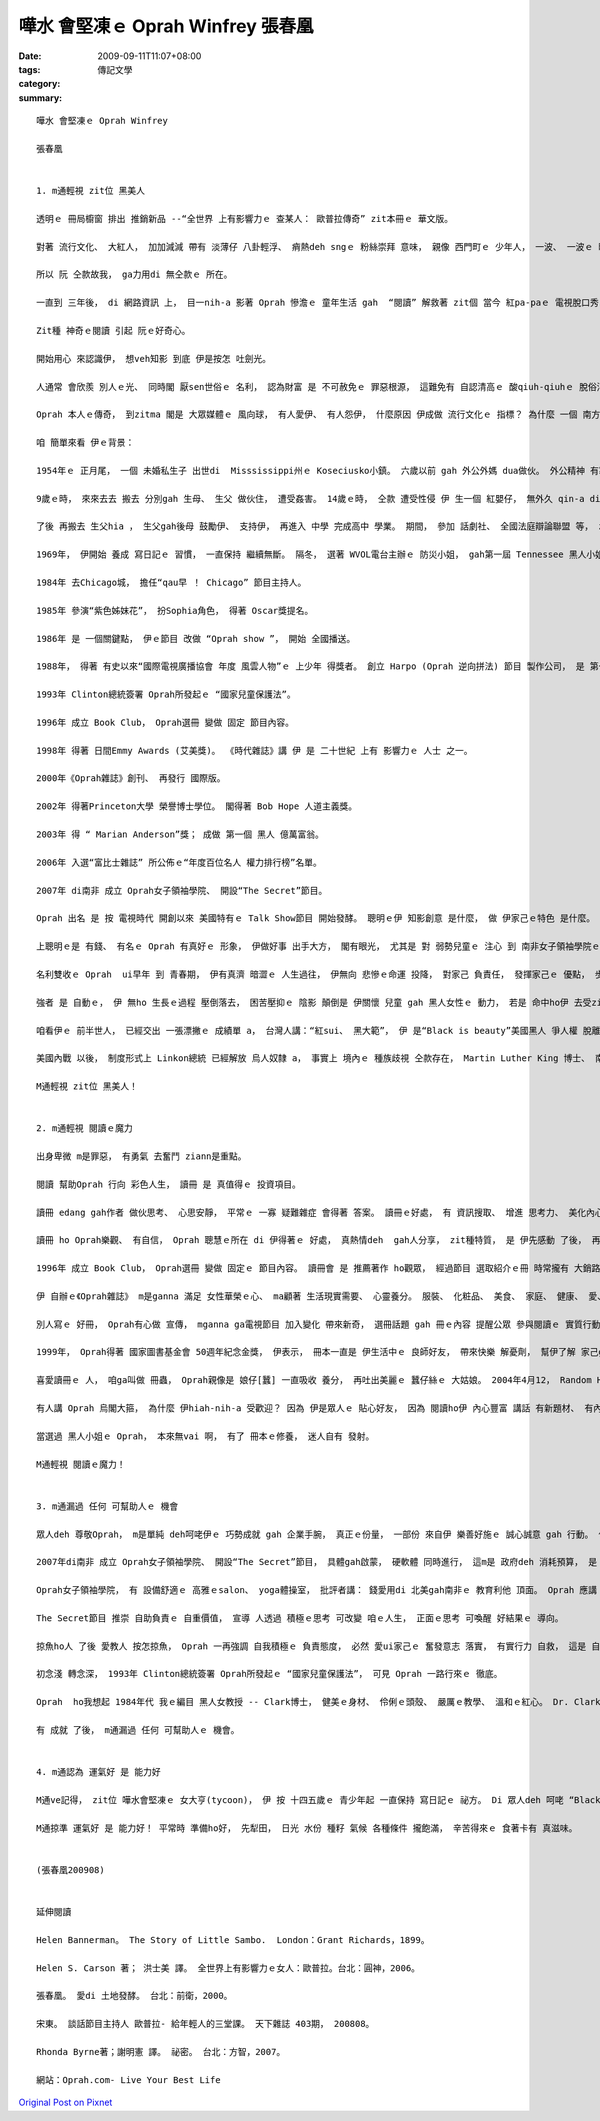 嘩水 會堅凍ｅ Oprah Winfrey  張春凰
############################################

:date: 2009-09-11T11:07+08:00
:tags: 
:category: 傳記文學
:summary: 


:: 

  嘩水 會堅凍ｅ Oprah Winfrey

  張春凰


  1. m通輕視 zit位 黑美人

  透明ｅ 冊局櫥窗 排出 推銷新品 --“全世界 上有影響力ｅ 查某人： 歐普拉傳奇” zit本冊ｅ 華文版。

  對著 流行文化、 大紅人， 加加減減 帶有 淡薄仔 八卦輕浮、 痟熱deh sngｅ 粉絲崇拜 意味， 親像 西門町ｅ 少年人， 一波、 一波ｅ 時行打扮， 無論是 服裝穿插、 飲食習性、 肢體行為， 有時會  感覺 拋過時 gah 嘩主流ｅ 價值觀ｅ 大衝突。 同時產生 due人起舞， 喪失自我 gah 無惜福ｅ 罪惡感。

  所以 阮 仝款故我， ga力用di 無仝款ｅ 所在。

  一直到 三年後， di 網路資訊 上， 目一nih-a 影著 Oprah 慘澹ｅ 童年生活 gah  “閱讀” 解救著 zit個 當今 紅pa-paｅ 電視脫口秀 來自南方ｅ Oprah小姐。

  Zit種 神奇ｅ閱讀 引起 阮ｅ好奇心。

  開始用心 來認識伊， 想veh知影 到底 伊是按怎 吐劍光。

  人通常 會欣羨 別人ｅ光、 同時閣 厭sen世俗ｅ 名利， 認為財富 是 不可赦免ｅ 罪惡根源， 這難免有 自認清高ｅ 酸qiuh-qiuhｅ 脫俗消極。 Di 正常ｅ路道 上 有名有利 m是罪惡， 有理想 ziann是 重點。

  Oprah 本人ｅ傳奇， 到zitma 閣是 大眾媒體ｅ 風向球， 有人愛伊、 有人怨伊， 什麼原因 伊成做 流行文化ｅ 指標？ 為什麼 一個 南方底層ｅ 黑人私生子， 親像 一隻 vai鴨仔 一登天 變做 高貴ｅ 黑天鵝？

  咱 簡單來看 伊ｅ背景：

  1954年ｅ 正月尾， 一個 未婚私生子 出世di  Misssissippi州ｅ Koseciusko小鎮。 六歲以前 gah 外公外媽 dua做伙。 外公精神 有寡凸槌 di厝內 若一粒 無定時ｅ 炸彈， 不管 外媽、 zo孫仔， 出手粗魯ｅ 拍打， 時常 ho zit間厝內ｅ 老幼 驚gah pi-pi-cuah。

  9歲ｅ時， 來來去去 搬去 分別gah 生母、 生父 做伙住， 遭受姦害。 14歲ｅ時， 仝款 遭受性侵 伊 生一個 紅嬰仔， 無外久 qin-a diorh 翹去a。

  了後 再搬去 生父hia ， 生父gah後母 鼓勵伊、 支持伊， 再進入 中學 完成高中 學業。 期間， 參加 話劇社、 全國法庭辯論聯盟 等， zit時ｅ伊 人緣真好， 伊ma當選做 全國白宮青少年會議ｅ 二個代表 之一。

  1969年， 伊開始 養成 寫日記ｅ 習慣， 一直保持 繼續無斷。 隔冬， 選著 WVOL電台主辦ｅ 防災小姐， gah第一屆 Tennessee 黑人小姐。 二冬後 高中畢業 得著Tennessee州立大學 獎學金。 Nashville WVOL電台 請伊做 週末新聞 主播， 伊是 美國播報史 第一個 上少年ｅ 非裔報導員。

  1984年 去Chicago城， 擔任“qau早 ！ Chicago” 節目主持人。

  1985年 參演“紫色姊妺花”， 扮Sophia角色， 得著 Oscar獎提名。

  1986年 是 一個關鍵點， 伊ｅ節目 改做 “Oprah show ”， 開始 全國播送。

  1988年， 得著 有史以來“國際電視廣播協會 年度 風雲人物”ｅ 上少年 得獎者。 創立 Harpo (Oprah 逆向拼法) 節目 製作公司， 是 第一個 黑人女性頭家。

  1993年 Clinton總統簽署 Oprah所發起ｅ “國家兒童保護法”。

  1996年 成立 Book Club， Oprah選冊 變做 固定 節目內容。

  1998年 得著 日間Emmy Awards (艾美獎)。 《時代雜誌》講 伊 是 二十世紀 上有 影響力ｅ 人士 之一。

  2000年《Oprah雜誌》創刊、 再發行 國際版。

  2002年 得著Princeton大學 榮譽博士學位。 閣得著 Bob Hope 人道主義獎。

  2003年 得 “ Marian Anderson”獎； 成做 第一個 黑人 億萬富翁。

  2006年 入選“富比士雜誌” 所公佈ｅ“年度百位名人 權力排行榜”名單。

  2007年 di南非 成立 Oprah女子領袖學院、 開設“The Secret”節目。

  Oprah 出名 是 按 電視時代 開創以來 美國特有ｅ Talk Show節目 開始發酵。 聰明ｅ伊 知影創意 是什麼， 做 伊家己ｅ特色 是什麼。 伊ｅ節目 全球 一禮拜 有數千萬人 收看， 廣告收入 可觀， 加上 伊qau 投資理財， 錢絞錢 事業 愈做愈大， 名聲 lu來lu透， 身邊吸引 真濟人才。

  上聰明ｅ是 有錢、 有名ｅ Oprah 有真好ｅ 形象， 伊做好事 出手大方， 閣有眼光， 尤其是 對 弱勢兒童ｅ 注心 到 南非女子領袖學院ｅ 創辦， 使得 伊 講一句話， 全世界 攏會pah-ga-ciunn [打噴嚏]， 動能擴散ｅ 影響度 無輸 美國總統 gah  任何 Hollywood大明星。

  名利雙收ｅ Oprah  ui早年 到 青春期， 伊有真濟 暗澀ｅ 人生過往， 伊無向 悲慘ｅ命運 投降， 對家己 負責任， 發揮家己ｅ 優點， 步步用心 珍惜 難得ｅ機會， 或者是 專精神 用心開創 成功之路。

  強者 是 自動ｅ， 伊 無ho 生長ｅ過程 壓倒落去， 困苦壓抑ｅ 陰影 顛倒是 伊關懷 兒童 gah 黑人女性ｅ 動力， 若是 命中ho伊 去受zia-ｅ苦難， 苦汁ｅ吞腹， 有智慧ｅ人 經常會 ga轉變。

  咱看伊ｅ 前半世人， 已經交出 一張漂撇ｅ 成績單 a， 台灣人講：“紅sui、 黑大範”， 伊 是“Black is beauty”美國黑人 爭人權 脫離 “Negro” 烏奴鬼身份ｅ 優秀典範。

  美國內戰 以後， 制度形式上 Linkon總統 已經解放 烏人奴隸 a， 事實上 境內ｅ 種族歧視 仝款存在， Martin Luther King 博士、 南方書寫作家、 gah 濟濟無名ｅ 男女 參與著 爭取人權ｅ 運動， ui Bush總統 延用 非裔才女-- Rice做國務卿， 到2008年 第一位 非裔總統 – Obama 做白宮ｅ主人， 這是一條 真長ｅ路途， Oprah講過 m愛去cap政治， di政治之外 咱可 加減看出 Oprah 運用媒體力 按怎拚勢 di文化軟體ｅ 經營頂面。

  M通輕視 zit位 黑美人！


  2. m通輕視 閱讀ｅ魔力

  出身卑微 m是罪惡， 有勇氣 去奮鬥 ziann是重點。

  閱讀 幫助Oprah 行向 彩色人生， 讀冊 是 真值得ｅ 投資項目。

  讀冊 edang gah作者 做伙思考、 心思安靜， 平常ｅ 一寡 疑難雜症 會得著 答案。 讀冊ｅ好處， 有 資訊搜取、 增進 思考力、 美化內心 兼顧 美容健身， 當然 可循序 會知影 存在 di Oprah頭殼內ｅ 思維， ui 抽象 化做行動， 變做財富  歡喜甘願 去幫助人ｅ 所有ｅ祕密。

  讀冊 ho Oprah樂觀、 有自信， Oprah 聰慧ｅ所在 di 伊得著ｅ 好處， 真熱情deh  gah人分享， zit種特質， 是 伊先感動 了後， 再放送ho  觀眾、讀者ｅ 力gah光。

  1996年 成立 Book Club， Oprah選冊 變做 固定ｅ 節目內容。 讀冊會 是 推薦著作 ho觀眾， 經過節目 選取紹介ｅ冊 時常攏有 大銷路， 使得冊商 歡頭喜面， 甚至 Oprah 被奉稱做 美國讀冊ｅ 文藝復興ｅ 救世主。

  伊 自辦ｅ《Oprah雜誌》 m是ganna 滿足 女性華榮ｅ心、 ma顧著 生活現實需要、 心靈養分。 服裝、 化粧品、 美食、 家庭、 健康、 愛、 友情、 性gah 約會、 創造力、 自由、 冒險 等 主題gah專欄。

  別人寫ｅ 好冊， Oprah有心做 宣傳， mganna ga電視節目 加入變化 帶來新奇， 選冊話題 gah 冊ｅ內容 提醒公眾 參與閱讀ｅ 實質行動。 Di節目 公開 入選佳作 之前， 一箱一箱ｅ 冊 貼著封條 會 事先送去 圖冊館， 條仔頂面  注明：“m通拍開， 愛到……”。 Zit款親像 嘉年華ｅ 探索心靈， 變做 期待歡喜ｅ 全民閱讀 連結運動。

  1999年， Oprah得著 國家圖書基金會 50週年紀念金獎， 伊表示， 冊本一直是 伊生活中ｅ 良師好友， 帶來快樂 解憂劑， 幫伊了解 家己gah外在ｅ  世界。

  喜愛讀冊ｅ 人， 咱ga叫做 冊蟲， Oprah親像是 娘仔[蠶] 一直吸收 養分， 再吐出美麗ｅ 蠶仔絲ｅ 大姑娘。 2004年4月12， Random House  di 《紐約時報》 刊一則 全版廣告：“多謝你！ Oprah！”， 感謝伊 多年來 為“ 冊本、 作家 gah 讀者”盡心付出ｅ 感激。

  有人講 Oprah 烏閣大箍， 為什麼 伊hiah-nih-a 受歡迎？ 因為 伊是眾人ｅ 貼心好友， 因為 閱讀ho伊 內心豐富 講話 有新題材、 有內容，  而且 接近有 面面看顧ｅ 功能， 按呢， 無形中 鬱卒ｅ國民 有一個 心靈ｅ 寄託gah安慰， 國家教育體制 以外， 一個 吸引人心ｅ 閱讀力量 deh形成， 同時 改變 電視 小報 八卦雜誌 ho咱看了 會掠狂ｅ 印象。

  當選過 黑人小姐ｅ Oprah， 本來無vai 啊， 有了 冊本ｅ修養， 迷人自有 發射。

  M通輕視 閱讀ｅ魔力！


  3. m通漏過 任何 可幫助人ｅ 機會

  眾人deh 尊敬Oprah， m是單純 deh呵咾伊ｅ 巧勢成就 gah 企業手腕， 真正ｅ份量， 一部份 來自伊 樂善好施ｅ 誠心誠意 gah 行動。 伊一向攏 強調自助、 天助 ， 以 家己生長期ｅ 遭遇， 將心比心 來幫助 可憐人， 自助以外 伊發揮 人助ｅ 實際行動。

  2007年di南非 成立 Oprah女子領袖學院、 開設“The Secret”節目， 具體gah啟蒙， 硬軟體 同時進行， 這m是 政府deh 消耗預算， 是 個人ｅ願力。

  Oprah女子領袖學院， 有 設備舒適ｅ 高雅ｅsalon、 yoga體操室， 批評者講： 錢愛用di 北美gah南非ｅ 教育利他 頂面。 Oprah 應講： 美好ｅ環境 可激發 未來 非洲領袖ｅ 偉大心胸。

  The Secret節目 推崇 自助負責ｅ 自重價值， 宣導 人透過 積極ｅ思考 可改變 咱ｅ人生， 正面ｅ思考 可喚醒 好結果ｅ 導向。

  掠魚ho人 了後 愛教人 按怎掠魚， Oprah 一再強調 自我積極ｅ 負責態度， 必然 愛ui家己ｅ 奮發意志 落實， 有實行力 自救， 這是 自愛自重， 無按呢， 去qiu一個 若殭屍ｅ人， 有路用 嗎？

  初念淺 轉念深， 1993年 Clinton總統簽署 Oprah所發起ｅ “國家兒童保護法”， 可見 Oprah 一路行來ｅ 徹底。

  Oprah  ho我想起 1984年代 我ｅ編目 黑人女教授 -- Clark博士， 健美ｅ身材、 伶俐ｅ頭殼、 嚴厲ｅ教學、 溫和ｅ紅心。 Dr. Clark 無疑是 美國黑人 奮鬥史ｅ 一個 小縮影。 Oprah心靈 一直kng著 zit個傳統。

  有 成就 了後， m通漏過 任何 可幫助人ｅ 機會。


  4. m通認為 運氣好 是 能力好

  M通ve記得， zit位 嘩水會堅凍ｅ 女大亨(tycoon)， 伊 按 十四五歲ｅ 青少年起 一直保持 寫日記ｅ 祕方。 Di 眾人deh 呵咾 “Black is bright”ｅ 富翁、 女王、 聖母ｅ 叫聲中， 伊代表著 美國精神ｅ 一部份， 時常 伊去名校 開課、 演講， 一張 大學文憑 已經 無算什麼， 請問 一個 博士學位 愛讀幾冬？ Oprah 二三十冬di 廣大ｅ 社會大學， 面對大眾 開啟一條  壯觀大道， ui無到有， 伊 樂觀進取、 認真拍拚， 不時diorh deh 演練gah設想， 成名了後， 伊知影 馬太效應， ho 好ｅ 閣卡好， 巧利柔情， 是 伊 腳踏實地ｅ 經營， m是 天公伯仔 ui 天撥落來ｅ 好運氣。

  M通掠準 運氣好 是 能力好！ 平常時 準備ho好， 先犁田， 日光 水份 種籽 氣候 各種條件 攏飽滿， 辛苦得來ｅ 食著卡有 真滋味。


  (張春凰200908)


  延伸閱讀

  Helen Bannerman。 The Story of Little Sambo.  London：Grant Richards，1899。

  Helen S. Carson 著； 洪士美 譯。 全世界上有影響力ｅ女人：歐普拉。台北：圓神，2006。

  張春凰。 愛di 土地發酵。 台北：前衛，2000。

  宋東。 談話節目主持人 歐普拉- 給年輕人的三堂課。 天下雜誌 403期， 200808。

  Rhonda Byrne著；謝明憲 譯。 祕密。 台北：方智，2007。

  網站：Oprah.com- Live Your Best Life



`Original Post on Pixnet <http://daiqi007.pixnet.net/blog/post/29268412>`_